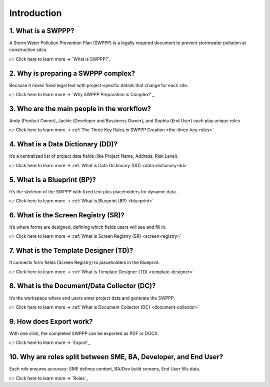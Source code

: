 .. _intro:

Introduction
============

1. What is a SWPPP?
-------------------
A Storm Water Pollution Prevention Plan (SWPPP) is a legally required document to prevent stormwater pollution at construction sites.

👉 Click here to learn more → `What is SWPPP?`_

2. Why is preparing a SWPPP complex?
------------------------------------
Because it mixes fixed legal text with project-specific details that change for each site.

👉 Click here to learn more → `Why SWPPP Preparation is Complex?`_

3. Who are the main people in the workflow?
-------------------------------------------
Andy (Product Owner), Jackie (Developer and Bussiness Owner), and Sophia (End User) each play unique roles 

👉 Click here to learn more → :ref:`The Three Key Roles in SWPPP Creation <the-three-key-roles>`

4. What is a Data Dictionary (DD)?
----------------------------------
It’s a centralized list of project data fields (like Project Name, Address, Risk Level).

👉 Click here to learn more → :ref:`What is Data Dictionary (DD) <data-dictionary-dd>`

5. What is a Blueprint (BP)?
----------------------------
It’s the skeleton of the SWPPP with fixed text plus placeholders for dynamic data.

👉 Click here to learn more → :ref:`What is Blueprint (BP) <blueprint>`

6. What is the Screen Registry (SR)?
------------------------------------
It’s where forms are designed, defining which fields users will see and fill in.

👉 Click here to learn more → :ref:`What is Screen Registry (SR) <screen-registry>`

7. What is the Template Designer (TD)?
--------------------------------------
It connects form fields (Screen Registry) to placeholders in the Blueprint.

👉 Click here to learn more → :ref:`What is Template Designer (TD) <template-designer>`

8. What is the Document/Data Collector (DC)?
--------------------------------------------
It’s the workspace where end users enter project data and generate the SWPPP.

👉 Click here to learn more → :ref:`What is Document Collector (DC) <document-collector>`

9. How does Export work?
------------------------
With one click, the completed SWPPP can be exported as PDF or DOCX.

👉 Click here to learn more → `Export`_

10. Why are roles split between SME, BA, Developer, and End User?
-----------------------------------------------------------------
Each role ensures accuracy: SME defines content, BA/Dev build screens, End User fills data.

👉 Click here to learn more → `Roles`_

.. seealso::  

